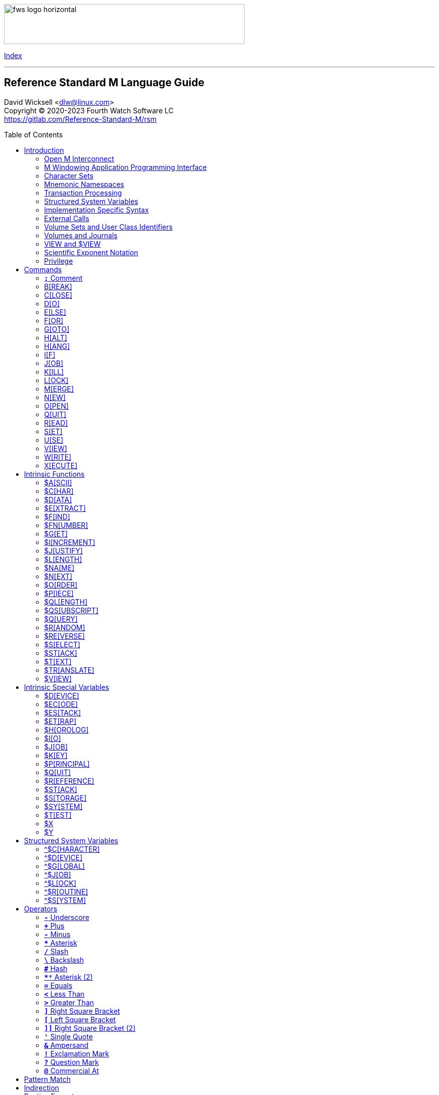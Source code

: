:source-highlighter: highlight.js
:highlightjs-languages: cos
:toc: macro
:toclevels: 2

[role="left"]
image:https://www.fourthwatchsoftware.com/images/fws-logo-horizontal.png[caption
="Fourth Watch Software Logo", width="480", height="80"]

[role="right"]
link:index.adoc[Index]

'''

[discrete]
== Reference Standard M Language Guide

David Wicksell <dlw@linux.com> +
Copyright © 2020-2023 Fourth Watch Software LC +
https://gitlab.com/Reference-Standard-M/rsm

toc::[]

== Introduction

This guide provides documentation of the M language elements implemented in
Reference Standard M [RSM] and their relation to the ANSI/MDC X11.1-1995
(ISO/IEC 11756:1999) M Programming Language standard.

=== Open M Interconnect

The ANSI/MDC X11.2-1995 (ISO/IEC 15851:1999) Open M Interconnect [OMI]
communication protocol has not yet been implemented.

=== M Windowing Application Programming Interface

The ANSI/MDC X11.6-1995 (ISO/IEC 15852:1999) M Windowing Application Programming
Interface [MWAPI] has not yet been implemented.

=== Character Sets

Currently, the only supported character set is the M character set, based on
ASCII (ANSI X3.4-1990). The only difference is with its collation, which sorts
canonical numeric strings before ASCII NUL, and after the empty string. Support
for Unicode, via the UTF-8 encoding, is planned for the future.

=== Mnemonic Namespaces

The Terminal Device Control Mnemonics (ANSI X3.64-1979 R1990) binding has been
implemented as a mnemonic namespace, written in M. It is provided by the
included vendor utility routine `%X364`, found in `utils.rsm`, and must be
loaded in to the database in order to use it. You can enable it on your current
I/O terminal device with the `USE` command (e.g., `use $io::"%X364"`).

=== Transaction Processing

Transaction processing has not yet been implemented.

=== Structured System Variables

All the Structured System Variables from the standard are implemented in RSM
(i.e., `^$CHARACTER`, `^$DEVICE`, `^$GLOBAL`, `^$JOB`, `^$LOCK`, `^$ROUTINE`,
and `^$SYSTEM`). However, `^$CHARACTER` isn't particularly useful at this time,
since RSM only supports the M character set.

=== Implementation Specific Syntax

No `Z` commands, `$Z` functions, `$Z` variables, or `^$Z` system variables have
yet been implemented, except for the `$ZBP` intrinsic variable, used to store
current debugging breakpoints.

=== External Calls

User-written external calls [XCalls] are not currently supported; however,
several external calls have been provided as native implementations -- see
link:xcall.adoc[External Call Interface].

=== Volume Sets and User Class Identifiers

RSM currently supports only one volume (database file) per volume set, though
that will change in the future. Each volume is created with an initial manager
UCI [User Class Identifier], which is named `MGR` by default, but which can be
named at volume creation with the `-e` option. Each volume can also contain up
to a total of 63 UCIs, including the default manager UCI.

=== Volumes and Journals

RSM currently supports only one after-image journal file per volume, used to
facilitate forward recovery from a backup file and to provide a higher degree of
data durability. Support for before-image journaling is planned for the future.

=== VIEW and $VIEW

The `VIEW` command and the `$VIEW` function are used exclusively for the
examination and modification of database blocks, stored in global buffers in
shared memory. Database corruption can occur if you change block contents and do
not know what you are doing, so extreme care is advised.

=== Scientific Exponent Notation

Scientific exponent notation using the '`E`' form of numbers is enabled by
default (i.e., `+"2E3"` equals 2000 not 2). Scientific notation support may be
turned off with `set ^$system("eok")=0` as a privileged user (see below).

=== Privilege

The use of the term '`privilege`' in this document means either that the command
is in a library [manager] routine (one beginning with a `%`), or the user is
privileged in the underlying operating environment. A privileged user refers to
either the user who started the RSM environment, the '`root`' user, or a user
that's a member of a group that's allowed to become the '`root`' user.

IMPORTANT: Currently any user may create or edit a library routine

== Commands

IMPORTANT: Commands without an argument must be followed by two or more spaces

NOTE: M commands are case-insensitive, and have a short and long form, denoted
with square bracket notation

=== `*;*` Comment

Add comments to source code.

==== Condition

Not applicable.

==== Arguments

Not applicable.

==== Usage

Everything from the `;` to the end of the current line, inclusive, is ignored.
When the `;` is in the first column, the entire line is ignored and does not
affect the line level (number of dots), nor is it included in the bytecode.

==== Standard

Mostly complies, but the standard does not permit a `;` in the first column.

==== Examples

[source,cos]
----
; This is a comment
----

=== B[REAK]

Stops execution of current process for debugging until signaled.

==== Condition

Valid truth-value expression.

==== Arguments

Break specifier (see below).

NOTE: Argument indirection is not permitted

==== Usage

Suspends execution until receipt of a signal. The signal is `QUIT` as `BREAK`
effectively runs as an `XECUTE` or `DO` command (adding a level to the stack).

The break specifier may be one of the following:

[%autowidth]
.B[REAK] Usage
|===
| Specifier                     | Description

| `BREAK "_breakref_:"`         | Set simple breakpoint
| `BREAK "_breakref_:__code__"` | Set breakpoint with handler
| `BREAK ":__code__"`           | Set `QUIT` handler
| `BREAK "_breakref_"`          | Clear breakpoint
| `BREAK ":"`                   | Clear `QUIT` handler
| `BREAK ""`                    | Clear all breakpoints/handlers - stop debugger
| `BREAK`                       | Break here (in routine code or direct mode)
|===

Where _breakref_ is `[+_linenum_]^_routine_` and _code_ is valid M code that
will be executed when the _breakref_ is hit, or every time a `QUIT __n__` is
entered.

While stepping through code in the debugger, an argumentless `QUIT` will stop
the stepping, and execute the rest of the code until another breakpoint is
encountered. To turn off debugging completely, clear all the breakpoints in the
current routine. A `QUIT` may be followed by a positive integer to execute that
many commands (not lines) before breaking again.

The `$ZBP` array (case-sensitive), stores all the currently active breakpoints.
Its format is `$ZBP(_routine_,_linenumber_)`. You can `$ORDER` or `$QUERY`
through it to list current breakpoints, or you can use `WRITE` to dump the
contents of breakpoints or `QUIT` handler code, if set. There is also an
included vendor routine called `^%SHOWBP`, found in `utils.rsm`, which will list
all current breakpoints and handlers.

WARNING: Code entered in the debugger must be 255 characters or less

==== Standard

Complies, as the standard does not specify arguments or signals.

==== Examples

[source,cos]
----
break "+7^routine:do ^%debug" ; Break at line 7 of ^routine, and call ^debug
break "+3^routine:"           ; Set simple breakpoint at line 3 of ^routine
break "+1^routine"            ; Clear breakpoint on line 1 of ^routine
break ":do ^%debug"           ; Set up quit handler that fires after each step
break ""                      ; Turn off debugging, and clear all breakpoints
break                         ; Break here and make debugging active

; Loop through and display all the current breakpoints
set bp=$name($ZBP("")) for  set bp=$query(@bp) quit:bp=""  write bp,!

; Loop through and display all the current breakpoints in debug format
write "Breakpoints:",!
set (routine,line)=""
for  set routine=$order($ZBP(routine)) quit:routine=""  do
. for  set line=$order($ZBP(routine,line)) quit:line=""  do
. . write ?4,"+"_line_"^"_routine,!
----

=== C[LOSE]

Releases ownership of an I/O device.

==== Condition

Valid truth-value expression.

==== Arguments

List of channel numbers.

==== Usage

Relinquishes ownership of the specified channel. If the channel is not currently
open, the command is ignored. If the channel is current (i.e., `$IO` is equal to
_channel_) then `$IO` is set to 0.

NOTE: Closing channel 0 is always ignored

==== Standard

Complies exactly, as device parameters are implementation-specific in the standard.

==== Examples

[source,cos]
----
close 1,2 ; Close channels 1 and 2
----

See link:seqio.adoc[Sequential I/O Interface] for details on how to use `CLOSE`.

=== D[O]

Executes a subroutine (named or anonymous via a dotted-do block), then returns
control to the next command after the `DO`; for multiple arguments, each
subroutine is executed in turn.

==== Condition

Valid truth-value expression -- also valid on each argument.

==== Arguments

Zero or more `_entryref_[(_argumentlist_)][:__postcondition__]` where _entryref_
is of the form `_tag_[^_routine_]` or `^_routine_`.

==== Usage

An argumentless `DO` initiates execution of an inner block of lines, denoted by
leading dots that are one level deeper than the line the `DO` is on. `DO` with
arguments is a generalized call to a subroutine specified by _entryref_. The
line specified by _entryref_ must have a level of one (i.e., doesn't begin with
a dot). If the line specified by _entryref_ doesn't have a level of one, an
`M14` error is thrown. The argumentless form of `DO` also does a `new $test`
implicitly, while the form with arguments does not.

==== Standard

Complies exactly. The standard allows for an _entryref_ of the form
`_tag_+_offset_[^_routine_]`, which is enabled by default. As this is a
potential security risk, it may not be desirable to leave it on. This feature
may be turned off with `set ^$system("offok")=0` as a privileged user.

==== Examples

[source,cos]
----
do  ; Do the following block of code
. write "First line in the block",!
. write "Second line in the block",!

do tag,ext^routine,tag2(arg1) ; Various subroutine calls
----

=== E[LSE]

Execute the following commands if `$TEST` evaluates to false.

==== Condition

Not applicable.

==== Arguments

Not applicable.

==== Usage

Execute the remainder of the line, or the following dotted-do block, if `$TEST`
is equal to `0`. Otherwise, if the value of `$TEST` is equal to `1`, the
remainder of the line, or the following dotted-do block, is not executed.

==== Standard

Complies exactly.

==== Examples

[source,cos]
----
if 0 write "True!",!   ; This write command will not execute - $test=0
else  write "False!",! ; This write command will execute - $test=0
----

=== F[OR]

Execute commands repeatedly, until certain conditions are met; argumented form
sets the value of a variable, argumentless form does not.

==== Condition

Not applicable.

==== Arguments

A _<space>_ or `_localvariable_=_forparam(s)_`. A _forparam_ is either an
expression, or a range of the form `_start_[:__increment__[:__end__]]`, where
each of _start_, _increment_, and _end_ are integers. Argument indirection is
not permitted.

==== Usage

The scope of the `FOR` command begins with the next command on the current line
and extends to the end of the current line. In the case of a dotted-do block,
the scope of the `FOR` command is the dotted-do block. Any `FOR` loop may be
terminated by a `QUIT` or `GOTO` within the scope of the `FOR`. A `QUIT`
terminates the innermost `FOR` whose scope contains the `QUIT`. A `GOTO`
terminates all `FOR` commands in the line containing the `GOTO`. The `FOR`
conditional test is made before the scope is executed.

==== Standard

Complies exactly.

==== Examples

[source,cos]
----
for i=10:1:9 do something ; This will do nothing

; Execute following block until ok is true
set ok=0 for  do  quit:ok
. if ^global("okNode") set ok=1 quit
. do processReport^auditMan

for i=1:1:3,5,7:1:9 write i             ; Write out 1235789
for i=1:1 for j=1:1 do sub goto done:ok ; Process all i and j until ok true
----

=== G[OTO]

Transfer control to another line of code without use of the stack.

==== Condition

Valid truth-value expression -- also valid on each argument.

==== Arguments

One or more `_entryref_[:__postcondition__]` where _entryref_ is of the form
`_tag_[^_routine_]` or `^_routine_`.

==== Usage

The `GOTO` command is a generalized transfer of control. The line specified by
_entryref_ must have a level of one (i.e., doesn't begin with a dot), except
where the line specified has the same level as the line containing the `GOTO`
and both lines are in the same routine and there are no lines between the two
lines of a lower (numerically less) level, otherwise error `M45` occurs.

==== Standard

Complies exactly. The standard allows for an _entryref_ of the form
`_tag_+_offset_[^_routine_]`, which is enabled by default. As this is a
potential security risk, it may not be desirable to leave it on. This feature
may be turned off with `set ^$system("offok")=0` as a privileged user.

==== Examples

[source,cos]
----
goto done:ok,fail ; Dispatch to done or fail on ok flag
----

=== H[ALT]

Stop the currently executing process (M job).

==== Condition

Valid truth-value expression.

==== Arguments

Not applicable.

==== Usage

Execution of the process (M job) is terminated.

==== Standard

Complies exactly.

==== Examples

[source,cos]
----
halt ; Terminate the job
----

=== H[ANG]

Pause execution of the currently running process (M job) for a specified number
of seconds.

==== Condition

Valid truth-value expression.

==== Arguments

Numeric expression -- interpretated as a positive integer and using its floor.

==== Usage

If the numeric expression is greater than zero, execution is suspended for that
number of seconds, otherwise the current time slice is surrendered.

==== Standard

Mostly complies, however a `hang 0` gives up the current timeslice to the OS
process scheduler, rather than doing nothing.

==== Examples

[source,cos]
----
hang 30   ; Wait for 30 seconds
hang 30.9 ; Behaves the same as hang 30
hang 0    ; Give up the current timeslice to the OS process scheduler
hang -5   ; Behaves the same as hang 0
----

=== I[F]

Execute the following commands if the argument expression evaluates to true;
sets `$TEST` to whether the `IF` succeeded.

==== Condition

Not applicable.

==== Arguments

Zero or more valid truth-value expressions.

==== Usage

Each _tve_ is evaluated in order. If true, `$TEST` is set to 1 and execution
continues. If false, `$TEST` is set to 0 and execution of the current line
terminates. The argumentless form is equivalent to `if $test`.

==== Standard

Complies exactly.

==== Examples

[source,cos]
----
if a=b,c=d goto tag ; Dispatch to tag when a=b and c=d
----

=== J[OB]

Starts a new process (M job) that begins execution at the specified line of
code.

==== Condition

Valid truth-value expression.

==== Arguments

List of `_entryref_[(_argumentlist_)][::__timeout__]` where _entryref_ is of the
form `_tag_^[_routine_]` or `^_routine_`.

==== Usage

The `JOB` command attempts to start another M job. If the _argumentlist_ is
present, it may not contain arguments called '`by-reference`', (doing so results
in an `M40` error), and must not contain more arguments than are defined in the
_entryref_. If _timeout_ is present, the condition reported by `$TEST` is the
success of initiating the process, as the `JOB` command always succeeds. If no
_timeout_ is present, `$TEST` is unchanged and the current process is suspended
until the other process has been successfully initiated.

NOTE: If a _timeout_ is present, `$TEST` is always set to `1`

==== Standard

Complies exactly, as process parameters are implementation-specific in the standard.

==== Examples

[source,cos]
----
job int^routine("param1") ; Start background job
----

=== K[ILL]

Deletes specified variables, and all their array descendants.

==== Condition

Valid truth-value expression.

==== Arguments

A _<space>_ or _variablelist_ or `(_local-variablelist_)`.

==== Usage

With no arguments, make all current local variables undefined. With variable
list, make all listed variables and their descendants undefined. With bracketed
local variable list, make all local variables (unsubscripted) except those
listed and their descendants undefined.

==== Standard

Complies exactly.

==== Examples

[source,cos]
----
kill (a,b)        ; Remove all local variables except a and b
kill ^database(1) ; Remove ^database(1) and its descendants
----

=== L[OCK]

Create, or remove, an advisory lock (normal or incremental) on a name.

==== Condition

Valid truth-value expression.

==== Arguments

Zero or more _nrefs_, optionally prefixed with a plus (`+`) or minus (`-`).
With no arguments, `LOCK` releases all currently active locks. An _nref_ is a
valid M local or global variable name. `LOCK` followed by one or more _nrefs_
may be optionally followed by a `:__timeout__`, which is a positive integer or
zero.

==== Usage

`LOCK` provides a generalized interlock facility. Execution of a `LOCK` is not
affected by, nor does it directly affect, the state or value of any local or
global variable, or the state of the naked indicator. Its use is not required to
access globals, nor does its use inhibit other processes from accessing globals.
It is an interlocking mechanism whose use depends on programmers establishing
and following conventions, and is therefore advisory in nature.

==== Standard

Complies exactly.

==== Examples

[source,cos]
----
lock +^database(1) ; Acquire an incremental lock
lock +^database(1) ; Increment the lock
lock +^journal(0)  ; Acquire another lock (does not release any locks)
lock -^database(1) ; Decrement the lock
lock -^database(1) ; Release the lock
lock ^patient      ; Acquire a lock
lock ^user         ; Acquire another lock (releases previous lock)
lock               ; Releases all locks
----

=== M[ERGE]

Copies the value and all array descendants from one variable to another
variable.

==== Condition

Valid truth-value expression.

==== Arguments

List of `_variable1_=_variable2_`.

==== Usage

Copy _variable2_ and its descendants into _variable1_. If _variable1_ is a
descendant of _variable2_ or _variable2_ is a descendant of _variable1_, then
error (`M19`) occurs.

==== Standard

Complies exactly.

==== Examples

[source,cos]
----
merge ^database(1)=local ; Save our data in the database
----

=== N[EW]

Saves and temporarily removes locals and their array descendants, and restores
them when the block of code ends.

==== Condition

Valid truth-value expression.

==== Arguments

A _<space>_ or _local-variablelist_ or `(_local-variablelist_)`.

==== Usage

With no arguments, make all current local variables undefined. With a variable
list, make all listed variables and their descendants undefined. With bracketed
local variable list, make all local variables and their descendants undefined,
except those listed. Variables may not be subscripted variables (i.e., only the
top level may be specified), however, `new A` also ``NEW``s all descendants of
`A`. At the next `QUIT` at this level, all variables referenced by this command
are restored to their previous state.

Additionally, the following intrinsic special variables may be ``NEW``ed:

[%autowidth]
.N[EW] ISVs
|===
| ISV       | Action when ``NEW``ed

| `$ESTACK` | Value set to zero
| `$ETRAP`  | Value is unchanged
|===

==== Standard

Complies exactly.

==== Examples

[source,cos]
----
new       ; Save all local variables
new (a,b) ; Save all local variables except a and b
new a,b   ; Save a and b
----

=== O[PEN]

Acquires ownership of an I/O device.

==== Condition

Valid truth-value expression.

==== Arguments

List of `_channel_:(_device_:__mode__)[:__timeout__[:__namespace__]]`.

==== Usage

Obtain ownership of a device or file. The _channel_ is from 1 to 63 inclusive
(channel 0 is the principal device, and is always open). The _device_ is the
device or file that is being opened. The _mode_ describes how to open the device
or file in that channel. One and only one second parameter must be supplied. It
may be supplied in full or abbreviated form, and is case-insensitive.

[%autowidth]
.O[PEN] Parameters
|===
| First Parameter    | Second Parameter

| _/directory/file_  | `"R[EAD]"`\|`"W[RITE]"`\|`"A[PPEND]"`\|`"I[O]"`
| _host.domain port_ | `"T[CPIP][6]"`\|`"U[DPIP][6]"`
| _port_             | `"S[ERVER][6][=_int_]"`\|`"TCPSERVER[6][=_int_]"`
| _port_             | `"US[6]"`\|`"UDPSERVER[6]"`
| _/directory/pipe_  | `"P[IPE]"`\|`"N[EWPIPE]"`
| _/dev/device_      | `"R[EAD]"`\|`"W[RITE]"`\|`"I[O]"`
|===

IMPORTANT: If you open a file in `IO` mode (read-write), it will set the file
pointer to the beginning of the file

==== Standard

Complies exactly.

==== Examples

[source,cos]
----
open 1:("/home/user/data.txt":"write") close 1 ; Delete the file
open 2:("80":"server=4") use 2 read job        ; Setup a TCP server (4 jobs)
----

See link:seqio.adoc[Sequential I/O Interface] for details on how to use `OPEN`.

=== Q[UIT]

Ends the current process level and returns a value; argumentless quit ends the
current process level without returning a value

==== Condition

Valid truth-value expression.

==== Arguments

A _<space>_ or _value_.

==== Usage

Terminate the scope of a `FOR` -- no arguments permitted. Terminate a subroutine
invoked with `DO` -- no arguments permitted. Terminate an extrinisic function
and return a value.

==== Standard

Complies exactly.

==== Examples

[source,cos]
----
quit:ok     ; Quit when done
quit result ; Return the result
----

=== R[EAD]

Gets input from the current I/O device and puts the response in the specified
variables.

==== Condition

Valid truth-value expression.

==== Arguments

List of `_readargument_`, which is one of the following:

* string literal
* format command
* `_variable_[#_count_][:__timeout__]`
* `*_variable_[:__timeout__]`

==== Usage

When `_readargument_` is either '`string literal`' or '`format command,`' the
`READ` command first cancels any pending read-ahead buffered by the device, then
functions as a `WRITE` command.

When `pass:[#]_count_` is present, that is the maximum number of characters that
will be read into the specified _variable_ before the read is terminated. Note
that the `pass:[#]_count_` form does not restrict the number of characters that
may be read into the `$KEY` intrinsic variable.

If `:__timeout__` is specified, `$TEST` is set to `0` and `$KEY` is set to `""`
(null) if the read terminated because of expiration of specified time, or `1`
otherwise. In any case, the _variable_ contains all characters received prior to
the _timeout_.

`$X` and `$Y` are changed by all characters read that are echoed as though they
had been written using `WRITE`.

When the `*_variable_` form is used, the ASCII value of the first character read
is returned in _variable_ and `$KEY` is set to `""` (null) unless escape
processing is on and an _<escape>_ [`$CHAR(27)`] key is received, then
_variable_ is given a value of `0` and `$KEY` contains the escape sequence. If a
timeout expired then _variable_ is equal to `-1`. `$X` and `$Y` are unchanged by
this form and any key pressed does not echo on a terminal device.

==== Standard

Mostly complies, with the exception of the vague areas in the standard and the
use of character transforms which aren't implemented.

==== Examples

[source,cos]
----
read !,"Answer: ",ans:10 ; Give them 10 seconds to answer and store it in ans
----

See link:seqio.adoc[Sequential I/O Interface] for details on how to use `READ`.

=== S[ET]

Puts values into variables.

==== Condition

Valid truth-value expression.

==== Arguments

List of `_destination_=_source_` or
`[(_destination1_[,_destination2_...)]]=_source_`, where _source_ is an
expression, and _destination_ (or `_destination1_,_destination2_...`) is one of:

* _variable_
* `$ECODE`
* `$ETRAP`
* `$EXTRACT(_variable_[,_begin_[,_end_]])`
* `$KEY`
* `$PIECE(_variable_,_delim_[,_begin_[,_end_]])`
* `$X`
* `$Y`

==== Usage

Assign a value to a variable or substitute new value into piece(s) or character
position(s) of variable.

==== Standard

Does not fully comply with the standard. It evaluates the expression on the
right-hand side of the '`=`' before it evaluates the subscripts on the left-hand
side of the '`=`'. It supports expression indirection, which is a non-standard
extension.

==== Examples

[source,cos]
----
set $etrap="do ^%error"     ; Setup the error trap
set $piece(list,",",5)=date ; Update date in list piece 5
----

=== U[SE]

Changes the current device from the list of I/O devices owned by the current
process.

==== Condition

Valid truth-value expression.

==== Arguments

List of `_channel_[:(_param1_[:__param2__...])[:__namespace__]]`.

==== Usage

Make an owned device current for input and/or output.

Valid parameters (passed as strings) by file/socket/pipe/device class type are:

[%autowidth]
.U[SE] Parameters
|===
| Parameter                      | Valid Class Types | Description

| `DELETE=NONE|BACK|DELETE|BOTH` | Character Device  | Setup key(s) for DELETE
| `DISCONNECT`                   | TCP Socket Server | Disconnect the client
| `[NO]CONTROLC`                 | Principal Device  | Control-C processing
| `[NO]CONTROLT`                 | Principal Device  | Control-T processing
| `[NO]ECHO`                     | Character Device  | Echo processing
| `[NO]ESCAPE`                   | Character Device  | Escape processing
| `OUTPUT=$CHAR(_n_[,...])`      | All               | Output `!` sequence (6)
| `TERMINATOR=$CHAR(_n_[,...])`  | All               | Input/read terminators
|===

IMPORTANT: `TERMINATOR` arguments must be ASCII characters [0-127]

NOTE: `"TERMINATOR="_$CHAR(13,10)` means that the following is placed in `$KEY`
not returned in the data

==== Standard

Complies with the exception of the vague areas in the standard, and the name of
the `"%X364"` mnemonic space is non-standard.

==== Examples

[source,cos]
----
use term read *chk:0 use file                      ; See if user has hit a key
use 0:("terminator="_$char(1,5,7,13):"nocontrolc") ; Set terminators, disable ^C
----

See link:seqio.adoc[Sequential I/O Interface] for details on how to use `USE`.

=== V[IEW]

Adds, or removes, disk blocks to, or from, the view buffer.

==== Condition

Valid truth-value expression.

==== Arguments

A `_channel_:__offset__`.

Where _channel_ is minus (`-`) volume number (i.e., `-1` only currently),
_offset_ is the block number to read, `0` to free the view buffer, or minus
(`-`) block number to write previously read block.

==== Usage

Read and write disk data in an open view channel buffer.

NOTE: The volume should be write locked before using `VIEW`

==== Standard

As the standard is so vague, nearly anything complies exactly.

==== Examples

[source,cos]
----
view -1:1 ; Get the global directory for the manager UCI
----

=== W[RITE]

Formats and outputs values to the current I/O device.

==== Condition

Valid truth-value expression.

==== Arguments

List of _writeargument_.

Where _writeargument_ is one of the following:

* Format character string
** `#` -> Carrige return, page feed combination
** `!` -> Carrige return, linefeed combination, or specified output terminators
** `?_n_` -> Tab to character position _n_ (left most position is `0`)
** `/_cmd_[(_params_)]` -> Provide device specific control [X3.64]
* `_expr_` -> Any valid M expression
* `*_intexpr_` -> Output the ASCII character (`_intexpr_#256`)

==== Usage

Output characters to the current output device.

`$X` and `$Y` are altered as follows:

[%autowidth]
.W[RITE] Usage
|===
| Character Type         | Description

| Graphic [ASCII 32-126] | Increment `$X`
| Backspace              | Decrement `$X` to a minimum of `0`
| Line feed              | Increment `$Y`
| Carriage return        | `$X` -> `0`
| Form feed              | `$X` -> `0`, `$Y` -> `0`
|===

NOTE: `write *_intexpr_` does not alter `$X` or `$Y`

==== Standard

Complies exactly.

==== Examples

[source,cos]
----
write "Heading",! ; Output Heading to display
----

See link:seqio.adoc[Sequential I/O Interface] for details on how to use `WRITE`.

=== X[ECUTE]

Interprets and executes a string as M code.

==== Condition

Valid truth-value expression -- also valid on each argument.

==== Arguments

List of expressions.

==== Usage

Executing M code which arises from the process of expression evaluation. Each
argument is treated as a `DO` label where label defines a virtual line in the
current routine that looks like label argument-content and is followed by a line
consisting simply of space `QUIT`.

==== Standard

Complies exactly.

==== Examples

[source,cos]
----
xecute "write ""x is 1""":x=1,"write ""x is not 1""":x-1 ; Run string as M code
----

== Intrinsic Functions

NOTE: Intrinsic functions are case-insensitive, and have a short and long form,
denoted with square bracket notation

=== $A[SCII]

ASCII code corresponding to one character in a string.

==== Format

`$ASCII(_expr_[,_int_])`

==== Returns

The ASCII code of the _int_ character in the string. The default for _int_ is
`1`, and if the character doesn't exist, it returns `-1`.

==== Standard

Complies exactly.

==== Examples

[source,cos]
----
write $ascii("ABC",2) ; -> 66
----

=== $C[HAR]

Characters corresponding to a list of ASCII codes.

==== Format

`$CHAR(_int1_[,_int2_[,_int3_...]])`

==== Returns

A string made up of characters whose ASCII codes are `_int1_,_int2_,_int3_...`
If the value of any _int_ is less than `0` or greater than `255` then that _int_
is represented in the output string by nothing (e.g., `$CHAR(-1,256) -> ""`).

==== Standard

Complies exactly using the ASCII character set.

==== Examples

[source,cos]
----
write $char(65,66,-1,67) ; -> "ABC"
----

=== $D[ATA]

Number indicating whether a variable is defined or has nodes.

==== Format

`$DATA(_var_)`

==== Returns

[%autowidth]
.$D[ATA] Returns
|===
| Value | Description

| 0     | _var_ is undefined
| 1     | _var_ is defined but has no descendants
| 10    | _var_ is undefined but has descendants
| 11    | _var_ is defined and has descendants
|===

==== Standard

Complies exactly.

==== Examples

[source,cos]
----
set A(1)=42 write $data(A)               ; -> 10
set A="forty-two",A(1)=42 write $data(A) ; -> 11
----

=== $E[XTRACT]

Returns one or more characters from a string.

==== Format

`$EXTRACT(_expr_[,_start_[,_stop_]])` +
Where the default for _start_ is `1` and the default for _stop_ is _start_.

==== Returns

Characters from positions _start_ through _stop_ of expression.

NOTE: May also be used as the destination for the `SET` command

==== Standard

Complies exactly.

==== Examples

[source,cos]
----
write $extract("ABCD",-1,2) ; -> "AB"
----

=== $F[IND]

Position of character following left-most occurrence of substring in a string.

==== Format

`$FIND(_expr1_,_expr2_[,_int_])`

==== Returns

Commencing at character position _int_ (default `1`) returns the character
position immediately to the right of the first occurrence of _expr2_ in _expr1_.
Specifically, `$FIND("anything","")` returns `1`. If _expr2_ is not found in
_expr1_, it returns `0`.

==== Standard

Complies exactly.

==== Examples

[source,cos]
----
write $find("ABCDEF","CD") ; -> 5
----

=== $FN[UMBER]

Number formatted according to codes.

==== Format

`$FNUMBER(_numexp_,_code_[,_int_])` +
Where code is zero or more of the following:

[%autowidth]
.$FN[UMBER] Format
|===
| Code        | Description

| `P` or `p`  | Surround negative numbers with parentheses, positive with spaces
| `T` or `t`  | Format with trailing sign or (if suppressed) space
| `,` (comma) | Insert a comma every three significant digits
| `+` (plus)  | Force a plus sign on positive values
| `-` (minus) | Suppress the minus sign on negative values
|===

NOTE: `P` may not be used with `T`, `+` (plus), or `-` (minus) [`$ECODE="M2"`]

==== Returns

Returns _numexp_ edited as per code rounded to _int_ decimal places if _int_ is
specified.

==== Standard

Complies exactly.

==== Examples

[source,cos]
----
write $fnumber(1234.567,"T+,",2) ; -> 1,234.57+
----

=== $G[ET]

Returns the value of a variable, or a default value if variable is not defined.

==== Format

`$GET(_var_[,_expr_])`

==== Returns

The value of _var_ if defined, else _expr_ (default null). Note _expr_ (if
specified) is always evaluated.

==== Standard

Complies exactly.

==== Examples

[source,cos]
----
write $get(^DATABASE(1),"Undefined") ; -> "Undefined" if $data(^DATABASE(1))#2=0
----

=== $I[NCREMENT]

Atomically increments or decrements the value of a variable, by a specified
number (default 1).

==== Format

`$INCREMENT(_var_[,_numexpr_])`

==== Returns

The value of _var_ after being incremented or decremented.

==== Standard

This is not in the current standard, but is implemented by most other M
implementations, and will likely be added to the next standard.

==== Examples

[source,cos]
----
set value=500
write $increment(value)     ; -> 501
write value                 ; -> 501
set value="Not a number"
write $increment(value,-35) ; -> -35
write value                 ; -> -35
----

=== $J[USTIFY]

Right justify a string in a field of spaces.

==== Format

`$JUSTIFY(_expr_,_int1_[,_int2_])`

==== Returns

The _expr_ space padded on the left to a length of _int1_ characters. If _int2_
is specified, _expr_ is first rounded to _int2_ decimal places.

==== Standard

Complies exactly.

==== Examples

[source,cos]
----
write $justify("ABC",5)  ; -> "  ABC"
write $justify(.456,6,2) ; -> "  0.46"
----

=== $L[ENGTH]

Returns the length of a string, measured in characters or pieces.

==== Format

`$LENGTH(_expr1_[,_expr2_])`

==== Returns

If _expr2_ is specified, returns the number plus one of the non-overlapping
occurrences of _expr2_ in _expr1_ or if _expr2_ is the empty string returns
zero. If _expr2_ is not specified, returns a count of characters in _expr1_.

==== Standard

Complies exactly.

==== Examples

[source,cos]
----
write $length("ABC")             ; -> 3
write $length("ABC,DEF,GHI",",") ; -> 3
----

=== $NA[ME]

Evaluated name of a variable with some, all, or no subscripts; such a string is
called a name value.

==== Format

`$NAME(_var_[,_int_])`

==== Returns

If _int_ is unspecified or greater than the number of subscripts in _var_,
return full name of _var_. If _int_ is less than zero, throw error `M39`. If
_int_ is one return name of unsubscripted _var_; otherwise, return _var_ name
and _int_ subscripts up to total number.

==== Standard

Complies exactly.

==== Examples

[source,cos]
----
write $name(A(1,2,3),0)                  ; -> "A"
set %=$data(^A(1,2,3)) write $name(^(6)) ; -> ^A(1,2,6)
----

=== $N[EXT]

Next subscript in a specified array.

==== Format

`$NEXT(_subscriptedvar_)`

==== Returns

The next element at the specified level. The empty string may be specified as a
seed. The collating sequence used is the M collating sequence. Unlike `$ORDER`,
when `$NEXT` has no element to return, it will return a `-1`, which conflicts
with the actual element of `-1`.

==== Standard

This is not in the current standard, as it was removed from a previous standard.
However, it is still used in some M code, so it is enabled by default. This
feature may be turned off with `set ^$system("$nextok")=0` as a privileged user.

==== Examples

[source,cos]
----
kill A set A(1,2)="",A(1,4)="" ; Create A array
write $next(A(1,""))           ; -> 2
write $next(A(1,2))            ; -> 4
write $next(A(1,4))            ; -> -1
----

=== $O[RDER]

Next or previous subscript in a specified array.

==== Format

`$ORDER(_subscriptedvar_[,_int_])` +
Where _int_ must be `1` or `-1`.

==== Returns

The next (_int_ = `1` or not specified) or previous (_int_ = `-1`) element at
the specified level. The empty string may be specified as a seed. The collating
sequence used is the M collating sequence. When `$ORDER` has no element to
return, it will return the empty string (`""`).

==== Standard

Complies exactly using the M collating sequence.

==== Examples

[source,cos]
----
kill A set A(1,2)="",A(1,4)="" ; Create A array
write $order(A(1,""))          ; -> 2
write $order(A(1,""),1)        ; -> 4
write $order(A(1,2))           ; -> 4
write $order(A(1,4),-1)        ; -> 2
write $order(A(1,4))           ; -> ""
----

=== $P[IECE]

Partitions a string into pieces based on a delimiter, and returns some of those
pieces.

==== Format

`$PIECE(_expr1_,_expr2_[,_int1_[,_int2_]])` +
Where _int1_ defaults to `1` and _int2_ defaults to _int1_.

==== Returns

Returns the substring of _expr1_ bounded by but not including the _int1_ to
_int2_ occurrence of _expr2_ in _expr1_.

NOTE: May also be used as the destination for the `SET` command

==== Standard

Complies exactly.

==== Examples

[source,cos]
----
write $piece("ABC,DE,FG,H,I",",",2,4) ; -> "DE,FG,H"
----

=== $QL[ENGTH]

Number of subscripts in a variable name, passed as a name value.

==== Format

`$QLENGTH(_nameexpr_)` +
Where _nameexpr_ evaluates to the name of a variable.

==== Returns

Returns the number of subscripts in the name.

==== Standard

Complies exactly.

==== Examples

[source,cos]
----
write $qlength("A(3)")           ; -> 1
write $qlength($name(^A(1,2,3))) ; -> 3
----

=== $QS[UBSCRIPT]

Specified part (name, environment, or a subscript) of a variable name, passed as
a name value.

==== Format

`$QSUBSCRIPT(_nameexpr_,_int_)` +
Where _nameexpr_ evaluates to the name of a variable.

==== Returns

If _int_ is equal to `-1`, then it returns the environment if provided. If _int_
is equal to `0`, then it returns the unsubscripted variable name. Otherwise, it
returns the _int_ subscript if it exists.

==== Standard

Complies exactly.

==== Examples

[source,cos]
----
write $qsubscript("^ABC(1,6,2)",2) ; -> 6
----

=== $Q[UERY]

Next subscripted variable name in array, returned as a name value.

==== Format

`$QUERY(_var_[,_int_])` +
Where _int_ must be `1` or `-1`.

==== Returns

The next (_int_ = `1` or not specified) or previous (_int_ = `-1`) record in the
database or local variable table. The use of this function causes the naked
indicator to point at _var_. The returned value will include an environment
value only if the original specification did. When `$QUERY` has no record to
return, it will return the empty string (`""`).

==== Standard

Mostly complies with two exceptions. First, the standard does not allow the
second argument. Second, the standard states, "`The use of this function causes
the naked indicator and `$REFERENCE` to become empty.`" This has not been done,
instead, RSM follows the behavior of `$ORDER` on this point.

==== Examples

[source,cos]
----
kill A set A(4,3)="" ; Create A array
write $query(A)      ; -> "A(4,3)"
write $query(A(4,3)) ; -> ""
----

=== $R[ANDOM]

Random integer uniformly distributed over an interval between 0 and
`_intargument_-1`, inclusive.

==== Format

`$RANDOM(_intargument_)` +
Where _int_ is not less than one (`$ECODE` = `M3` if _int_ < `1`).

==== Returns

Returns a random number in the range `0` to `_intargument_-1`.

==== Standard

Complies exactly.

==== Examples

[source,cos]
----
write $random(1) ; -> 0
----

=== $RE[VERSE]

Returns the characters of a string in reverse order.

==== Format

`$REVERSE(_expr_)`

==== Returns

The _expr_ in the reverse order.

==== Standard

Complies exactly.

==== Examples

[source,cos]
----
write $reverse("ABC") ; -> "CBA"
----

=== $S[ELECT]

Returns the value corresponding to first true condition of list, evaluated left
to right.

==== Format

`$SELECT(_tve1_:__expr1__[,_tve2_:__expr2__...])` +
Where _tve1_ and _tve2_ are truth value expressions.

==== Returns

The _expr_ where _tve_ is the first true _tve_, otherwise error `M4`.

==== Standard

Complies exactly.

==== Examples

[source,cos]
----
kill A write $select($data(A):1,1:4) ; -> 4
----

=== $ST[ACK]

Information about how a level of the process stack was created, what code is
executing at that level, and what errors have accumulated there.

==== Format

`$STACK(_int_[,_code_])` +
Where _int_ is `-1`, `0`, `1` to `$STACK(-1)` and _code_ is `"PLACE"`,
`"MCODE"`, or `"ECODE"` (case-insensitive).

==== Returns

* `$STACK(-1)` -> Largest `$STACK(_int_)` value which returns a non-empty string
* `$STACK(0)` -> Implementation specific value indicating how process was
started (`RUN` or `JOB`)

* `$STACK(_int_)` -> How process stack level was created (`DO`, `XECUTE`, `$$`
or error code like `,M6,`) +
Where _int_ is `1` to `$STACK(-1)`

While _int_ is zero or greater, the following codes may be used:

* `"ECODE"` -> List of error codes added at this level, delimited by commas
* `"MCODE"` -> Source line of code identified by `"PLACE"` below
* `"PLACE"` -> Location of a command at this stack level as follows:

** If _int_ is not equal to `$STACK` and `$STACK(_int_,"ECODE")` is empty, the
last command executed

** If _int_ is equal to `$STACK` and `$STACK(_int_,"ECODE")` is empty, the
currently executing command

** If `$STACK(_int_,"ECODE")` is not empty, the last command to start execution
while `$STACK(_int_,"ECODE")` was empty

==== Standard

Complies exactly.

==== Examples

[source,cos]
----
write $stack(1) ; -> "DO"
----

=== $T[EXT]

Returns a line of code from a routine.

==== Format

`$TEXT(_entryref_)` +
Where _entryref_ is `_tag_[^_routine_]` or `+_offset_[^_routine_]` and
`_routine_` defaults to the current routine.

==== Returns

The content of the specified line of the source routine. Specifically
`$TEXT(+_offset_^_routine_)` is equivalent to `^$ROUTINE(_routine_,_offset_)`.
The exception to this is `+0` returns the routine name.

==== Standard

Complies exactly.

==== Examples

[source,cos]
----
write $text(+0^ROUTINE) ; -> "ROUTINE"
write $text(+0)         ; -> Current routine name
----

=== $TR[ANSLATE]

A translation of a string, in which certain characters are removed or replaced.

==== Format

`$TRANSLATE(_expr1_,_expr2_[,_expr3_])`

==== Returns

A string resulting from _expr1_ with each character contained in _expr2_ removed
and replaced with the character in the same position in _expr3_ if provided.

==== Standard

Complies exactly.

==== Examples

[source,cos]
----
write $translate("ABCDEF","FED","*$") ; -> "ABC$*"
----

=== $V[IEW]

Returns, or changes, disk blocks from, or in, the view buffer.

==== Format

`$VIEW(_channel_,_offset_[,_size_[,_data_]])`

==== Returns

Block data for a '`read`' or `""` (null) for a '`write`'. A '`write`' is done
when _data_ is provided. If size is `1` (default), `2`, or `4` the data is an
integer, otherwise it's a string.

==== Standard

As the standard is so vague, anything complies exactly.

==== Examples

[source,cos]
----
write $view(-1,44,2) ; -> Index for first key in block
----

== Intrinsic Special Variables

NOTE: Intrinsic special variables are case-insensitive, and have a short and
long form, denoted with square bracket notation

=== $D[EVICE]

The status of the current device.

==== Returns

`0,_devicetype_,_deviceinfo_` or `1,_errorcode_,_errortext_`

If piece one is `0`, returns a description of the channel device in piece three
(i.e., file/device name or IP address and port), and the type in piece two where
the type number indicates:

1. Disk file
2. Socket device (TCP or UDP)
3. Named pipe (FIFO)
4. Character device (terminal, printer, etc.)

If piece one is `1`, returns an error code in piece two, and a string
representing the device error in piece three.

==== Standard

Mostly complies, except it may not be set.

==== Examples

[source,cos]
----
write $device ; -> "0,2,127.0.0.1 80"
write $device ; -> "0,2,::1 8080"
----

=== $EC[ODE]

The error status.

==== Returns

Null or all current M errors surrounded (and delimited) with commas.

==== Standard

Complies exactly.

==== Examples

[source,cos]
----
write $ecode ; -> ""
----

=== $ES[TACK]

User-controlled stack level indicator.

==== Returns

Additional job stack levels since last `new $estack`. May be ``NEW``ed.

==== Standard

Complies exactly.

==== Examples

[source,cos]
----
write $estack ; -> 0
----

=== $ET[RAP]

The error trap.

==== Returns

The M code to execute in the event of an error. May be ``NEW``ed and set.

==== Standard

Complies exactly.

==== Examples

[source,cos]
----
write $etrap ; -> "do ^%error"
----

=== $H[OROLOG]

The current datetime.

==== Returns

The number of days since 31 Dec 1840, a comma, the number of seconds since
midnight.

==== Standard

Complies exactly.

==== Examples

[source,cos]
----
write $horolog ; -> "57623,29373" (Wednesday 07 Oct 1998 08:09:33)
----

=== $I[O]

The current I/O channel.

==== Returns

The current I/O channel number.

==== Standard

Complies exactly.

==== Examples

[source,cos]
----
write $io ; -> 0
----

=== $J[OB]

The current job number.

==== Returns

Process/Job Identification Number (Note, this is not the OS PID).

==== Standard

Complies exactly.

==== Examples

[source,cos]
----
write $job ; -> 1
----

=== $K[EY]

The read terminator sequence.

==== Returns

Control sequence which terminated the last read from the current device. May be
set. End-of-file (EOF) is indicated by a `$KEY` value of `$CHAR(255)`.

==== Standard

Complies exactly.

==== Examples

[source,cos]
----
write $key ; -> $char(27,91,65) (the <up-arrow> key)
write $key ; -> $char(255) (EOF)
----

=== $P[RINCIPAL]

The principal device.

==== Returns

The principal I/O device (if any).

==== Standard

Complies exactly (always returns `0`).

==== Examples

[source,cos]
----
write $principal ; -> 0
----

=== $Q[UIT]

The type of the last `QUIT`.

==== Returns

Returns `1` if the current level was invoked as an extrinsic function, otherwise
returns `0`.

==== Standard

Complies exactly.

==== Examples

[source,cos]
----
write $quit ; -> 0
----

=== $R[EFERENCE]

The last global reference.

==== Returns

The name of the global variable that defined the current value of the "`naked
indicator,`" or is empty when the "`naked indicator`" is currently undefined.

==== Standard

This is not defined in the standard, though it is referenced there.

==== Examples

[source,cos]
----
write $reference ; -> ""
----

=== $ST[ACK]

The current stack level.

==== Returns

Returns the current level of the process stack.

==== Standard

Complies exactly.

==== Examples

[source,cos]
----
write $stack ; -> 0
----

=== $S[TORAGE]

The free space in the symbol table.

==== Returns

Number of free slots left for unique variable names in the symbol table,
regardless of how many characters each variable uses.

==== Standard

Does not comply exactly, as the standard specifies that it returns the number of
characters of free space remaining.

==== Examples

[source,cos]
----
write $storage ; -> 3072
----

=== $SY[STEM]

==== Returns

A string of the form `_v_,_s_` where _v_ is an integer value allocated by the
MDC to an implementer (RSM is 50) and _s_ is defined by that implementer in such
a way as to be able to be unique for all the implementer's systems.

==== Standard

Complies exactly, assuming that it really is unique.

==== Examples

[source,cos]
----
write $system ; -> "50,Reference Standard M V<major>.<minor>.<patch> for ..."
----

=== $T[EST]

The status of the last conditional or timeout.

==== Returns

Returns `1` if the last `IF`, `OPEN`, `LOCK`, `JOB`, or `READ` with timeout was
successful, otherwise returns `0`.

==== Standard

Complies exactly.

==== Examples

[source,cos]
----
write $test ; -> 0
----

=== $X

The horizontal cursor position.

==== Returns

Approximate horizontal position of the cursor on the current device, it can be
set.

==== Standard

Complies exactly.

==== Examples

[source,cos]
----
write $x ; -> 0
----

=== $Y

The vertical cursor position.

==== Returns

Approximate vertical position of the cursor on the current device; it can be
set.

==== Standard

Complies exactly.

==== Examples

[source,cos]
----
write $y ; -> 0
----

== Structured System Variables

NOTE: SSV names are case-insensitive, and have a short and long form, denoted
with square bracket notation

`$QUERY` will not work on any SSV, while `$ORDER` and `$DATA` will work on
specific nodes within each SSV. `MERGE` will not work on any SSV except for
`^$ROUTINE`, both to compile a routine into `^$ROUTINE`, and to take a copy
of a routine's source code, for local modification, before meging it back:

[source,cos]
----
merge ^$routine("routine")=utility($job,"routine")
merge utility($job,"routine")=^$routine("routine")
----

=== ^$C[HARACTER]

==== Format

`^$CHARACTER("M","COLLATE"|"IDENT")` +
`^$CHARACTER("M","INPUT"|"OUTPUT","M")`

==== Usage

Provides a list of all the suppported character sets (currently only M), and
information about their collation, legal identifiers, and input/output
transformations between them. `^$CHARACTER` is read-only at this time.

NOTE: All nodes are case-insensitive

==== Action

This SSV may be used as the source of any M command, but may not be used as the
destination.

==== Standard

Mostly complies; but doesn't provide a lot of usefulness with only the M
character set, and doesn't provide a "PATCODE" node or algorithm.

==== Examples

[source,cos]
----
write ^$character("m","collate")    ; -> "" - empty string for M collation
write ^$character("m","ident")      ; -> "" - empty string for M identifiers
write ^$character("m","input","m")  ; -> "" - empty string for no transformation
write ^$character("m","output","m") ; -> "" - empty string for no transformation
----

=== ^$D[EVICE]

==== Format

`^$DEVICE(_channel_[,"$X"|"$Y"|"CHARACTER"|"FD"])` +
`^$DEVICE(_channel_[,"MODE"|"NAME"|"NAMESPACE"|"REMOTE"|"TYPE"])` +
`^$DEVICE(_channel_[,"OPTIONS","DELETE"|"ECHO"|"ESCAPE"|"OUTPUT"|"TERMINATOR"])`

==== Usage

Provides a list of all the currently open device channels in the job. `$ORDER`
may be used for the device channel. Stores per-device information about a number
of device characteristics. `^$DEVICE` is read-only at this time.

NOTE: The `^$DEVICE` subscripts listed below are case-insensitive

The following second level (and higher) subscripts are also provided:

[%autowidth]
.^$DEVICE Usage
|===
| Subscripts               | Contains

| `"$X"`                   | Current horizontal cursor position
| `"$Y"`                   | Current vertical cursor position
| `"CHARACTER"`            | Always returns "M"
| `"FD"`                   | Operating system file descriptor
| `"MODE"`                 | Current I/O mode of the device
| `"NAME"`                 | Device/file/pipe name or local port
| `"NAMESPACE"`            | Mnemonic namespace routine name
| `"OPTIONS","DELETE"`     | Which keys are delete characters
| `"OPTIONS","ECHO"`       | Whether input keys are echoed
| `"OPTIONS","ESCAPE"`     | Whether escape processing is on
| `"OPTIONS","OUTPUT"`     | The output sequence when using `write !`
| `"OPTIONS","TERMINATOR"` | The read terminator characters [ASCII]
| `"REMOTE"`               | Remote host and port
| `"TYPE"`                 | Type of device or file
|===

==== Action

This SSV may be used as the source of any M command, but may not be used as the
destination.

==== Standard

Complies exactly, as most nodes are implementation-specific in the standard.

==== Examples

[source,cos]
----
write ^$device(1,"$x")        ; horizontal cursor position
write ^$device(1,"$y")        ; vertical cursor position
write ^$device(1,"character") ; "M" - the only supported character set
write ^$device(1,"fd")        ; operating system file descriptor
write ^$device(1,"mode")      ; either "PRINCIPAL", "WRITE", "READ", "APPEND",
                              ; "IO", "TCPIP", "SERVER", "NOFORK", "FORKED",
                              ; "PIPE", or "NEWPIPE"
write ^$device(1,"name")      ; operating system device or file name
write ^$device(1,"namespace") ; mnemonic device routine name
write ^$device(1,"type")      ; either "1,FILE", "2,SOCKET", "3,PIPE", or
                              ; "4,TERMINAL", or "4,CHARACTER"

; List all open devices in this job
set dev="" for  set dev=$order(^$device(dev)) quit:dev=""  write dev,!
----

=== ^$G[LOBAL]

==== Format

`^$GLOBAL(_global_[,"CHARACTER"|"COLLATE"|"JOURNAL"])`

==== Usage

Provides a list of all globals in a UCI. `$ORDER` may be used for the global
variable name. Stores per-global information about journaling and character sets
as well.

[%autowidth]
.^$GLOBAL Usage
|===
| Subscripts             | Contains                              | Settable

| `_global_`             | Top pointer block number of _global_  | No
| `"$GLOBAL"`            | Global directory block number for UCI | No
| `_global_,"CHARACTER"` | Always returns "M"                    | No
| `_global_,"COLLATE"`   | Always returns ""                     | No
| `_global_,"JOURNAL"`   | Returns whether to journal _global_   | Yes
| `"$GLOBAL","JOURNAL"`  | Returns the default journal action    | Yes
|===

NOTE: While the name of a global is case-sensitive, including `$GLOBAL`, the
`"CHARACTER"`, `"COLLATE"`, and `"JOURNAL"` subscripts are case-insenstive

==== Action

This SSV may be used as the source of any M command, but may not be used as the
destination except that `^$GLOBAL(_global_,"JOURNAL")` may be set with a
truth-value expression.

==== Standard

Mostly complies, but provides more functionality than in the standard.

==== Examples

[source,cos]
----
write ^$global("RSM")             ; -> block number of "RSM" global root
write ^$global("RSM","character") ; -> "M" - the only supported character set
write ^$global("RSM","collate")   ; -> ""  - empty string - default M collation
write ^$global("RSM","journal")   ; -> 1|0 - whether ^RSM journaling is on

; List all globals in this UCI
set gvn="" for  set gvn=$order(^$global(gvn)) quit:gvn=""  write gvn,!
----

=== ^$J[OB]

==== Format

`^$JOB`
`^$JOB(_jobnum_[,_opt_...])`

==== Usage

Provides a list of all jobs in the environment. This SSV exists once for each
environment and is assumed to be in UCI number 1, volume 1. `^$JOB` returns the
maximum permitted number of jobs in this environment. `$ORDER` may be used on
the job number only; it returns the job numbers of currently active jobs only.

The following second level (and higher) subscripts are also provided:

NOTE: The `^$JOB` subscripts listed below are case-insensitive

[%autowidth]
.^$JOB Usage
|===
| Subscripts                 | Contains                         | Settable

| `"$IO"`                    | Current channel number           | No
| `"$IO",_channel_`          | Name of device/file on channel   | No
| `"$REFERENCE"`             | As for `$REFERENCE`              | No
| `"$STACK"`                 | As for `$STACK`                  | No
| `"$STACK",_level_`         | As for `$STACK(_level_)`         | No
| `"$STACK",_level_,"ECODE"` | As for `$STACK(_level_,"ECODE")` | No
| `"$STACK",_level_,"MCODE"` | As for `$STACK(_level_,"MCODE")` | No
| `"$STACK",_level_,"PLACE"` | As for `$STACK(_level_,"PLACE")` | No
| `"CHARACTER"`              | Always returns "M"               | No
| `"COMMANDS"`               | Number of commands executed      | No
| `"GLOBAL"`                 | Global environment (UCI #)       | Current job
| `"GLOBAL_VOL"`             | Global environment (VOL #)       | Current job
| `"GREFS"`                  | Number of global references      | No
| `"LOCK"`                   | Lock environment (UCI #)         | Current job
| `"LOCK_VOL"`               | Lock environment (VOL #)         | Current job
| `"OWNER"`                  | OS process owner name            | No
| `"OWNER_ID"`               | OS process owner UID             | Privilege
| `"PID"`                    | OS process ID                    | No
| `"PRECISION"`              | Current numeric precision        | Current job
| `"PRIORITY"`               | Current process priority         | Privilege
| `"PRIV"`                   | Current process privilege        | Privilege
| `"PROCESS_START"`          | `$HOROLOG` when process started  | No
| `"ROUTINE"`                | Routine environment (UCI #)      | Current job
| `"ROUTINE_NAME"`           | Routine name                     | No
| `"ROUTINE_VOL"`            | Routine environment (VOL #)      | Current job
|===

==== Action

This SSV may be used as the source of any M command and a `^$JOB(_jobnum_)` node
may be killed by a privileged user or process.

NOTE: A `kill ^$job` is a signal to shutdown the environment

==== Standard

Mostly complies, but provides more functionality than in the standard.

==== Examples

[source,cos]
----
; Write last global reference and current routine line source for job JN
write ^$job(JN,"$reference"),!,^$job(JN,"$stack",^$job(JN,"$stack"),"mcode"),!

kill ^$job(104) ; Stop job number 104
kill ^$job      ; Shutdown the system
----

=== ^$L[OCK]

==== Format

`^$LOCK(_lockref_)`

==== Usage

Provides a list of all locks held in a UCI.

==== Action

This SSV may be used as the source of any M command and may be killed by
privileged jobs.

==== Standard

The standard is too vague to say.

==== Examples

[source,cos]
----
; Returns the owning job number, a comma, and then the lock count
write ^$lock("^lock") ; -> "1,2"

; List all locks
set L="" for  set L=$order(^$lock(L)) quit:L=""  write ^$lock(L),?10,L,!
----

=== ^$R[OUTINE]

==== Format

`^$ROUTINE(_routine_,0|_linenum_)`

==== Usage

Provides storage for all routines in a UCI as:

* `^$ROUTINE(_routine_,0)` ; -> _bytecode_
* `^$ROUTINE(_routine_,_linenum_)` ; -> _source_
* `^$ROUTINE(_routine_,"CHARACTER")` ; -> "M"

==== Action

This SSV may be used as the source of any M command and may be merged and killed
by privileged jobs. Note that a `MERGE` to `^$ROUTINE` must be from a suitable
source -- this re-stores the routine source and compiles it into
`^$ROUTINE(_routine_,0)`. `$ORDER` is available on the _routine_ names, `merge
pass:[^]$routine(_routine_)=^$routine(_routine_)` may be used to re-compile a
routine, and `^$ROUTINE(_routine_,"CHARACTER")` will return "M".

==== Standard

Mostly complies, but provides more functionality than in the standard.

==== Examples

[source,cos]
----
merge utility($job,"routine")=^$routine("routine")       ; local copy of source
set utility($job,"routine",1)="routine ; A test routine" ; change a source line
merge ^$routine("routine")=utility($job,"routine")       ; recompile routine
----

=== ^$S[YSTEM]

==== Format

`^$SYSTEM(_opt1_[,_opt2_...])`

==== Usage

Provides system specific data (e.g., database statistics).

[%autowidth]
.^$SYSTEM Usage
|===
| Subscripts                        | Contains                    | Settable

| `"$NEXTOK"`                       | On/Off `$NEXT`              | Privilege
| `"BIG_ENDIAN"`                    | Hardware endianness         | No
| `"CHARACTER"`                     | Always returns "M"          | No
| `"EOK"`                           | On/Off exponent notation    | Privilege
| `"NAME_LENGTH"`                   | Length of all names         | No
| `"OFFOK"`                         | On/Off `DO/GOTO/JOB` offset | Privilege
| `"PRECISION"`                     | Default numeric precision   | Privilege
| `"STRING_MAX"`                    | Maximum size of strings     | No
| `"TRANTAB",_num_`                 | `_to=from_` (global maps)   | Privilege
| `"VOL",_vol_,"BLKALLOC"`          | Block allocations           | No
| `"VOL",_vol_,"BLKDEALL"`          | Block deallocations         | No
| `"VOL",_vol_,"BLKREORG"`          | Block reorganizations       | No
| `"VOL",_vol_,"BLOCK"`             | Block size in volume        | No
| `"VOL",_vol_,"DBDAT"`             | Global ``$DATA``s           | No
| `"VOL",_vol_,"DBGET"`             | Global gets                 | No
| `"VOL",_vol_,"DBKIL"`             | Global kills                | No
| `"VOL",_vol_,"DBORD"`             | Global ``$ORDER``s          | No
| `"VOL",_vol_,"DBQRY"`             | Global ``$QUERY``s          | No
| `"VOL",_vol_,"DBSET"`             | Global sets                 | No
| `"VOL",_vol_,"DISKERRORS"`        | Daemon write errors         | No
| `"VOL",_vol_,"FILE"`              | File name of volume         | Mount volume
| `"VOL",_vol_,"FREE"`              | Free blocks in volume       | No
| `"VOL",_vol_,"HEADER"`            | Header block size (volume)  | No
| `"VOL",_vol_,"JOURNAL_AVAILABLE"` | Current journal status      | No
| `"VOL",_vol_,"JOURNAL_FILE"`      | Journal file path (volume)  | Single user
| `"VOL",_vol_,"JOURNAL_REQUESTED"` | Enable/Disable journaling   | Privilege
| `"VOL",_vol_,"JOURNAL_SIZE"`      | Journal file size (volume)  | 0 truncates
| `"VOL",_vol_,"LASTOK"`            | Search last successes       | No
| `"VOL",_vol_,"LASTTRY"`           | Search last tries           | No
| `"VOL",_vol_,"LOGRD"`             | Logical block reads         | No
| `"VOL",_vol_,"LOGWT"`             | Logical block writes        | No
| `"VOL",_vol_,"PHYRD"`             | Physical block reads        | No
| `"VOL",_vol_,"PHYWT"`             | Physical block writes       | No
| `"VOL",_vol_,"NAME"`              | Name of volume              | Single user
| `"VOL",_vol_,"SIZE"`              | Size of volume in blocks    | Single user
| `"VOL",_vol_,"UCI",_uci_`         | Environment (UCI) name      | Create UCI
| `"VOL",_vol_,"WRITELOCK"`         | Write lock status (volume)  | Yes (0 or 1)
|===

==== Action

This SSV may be set and killed by privileged jobs where indicated. `$ORDER` is
available for `^$SYSTEM("VOL",_vol_)` and `^$SYSTEM("VOL",_vol_,"UCI",_uci_)`.

==== Standard

Does not conform, though the standard is vague.

==== Examples

[source,cos]
----
write ^$system("vol",1,"dbget")     ; Print database get statistics
set ^$system("vol",1,"uci",2)="DEV" ; Create UCI environment
----

== Operators

NOTE: All M operations are parsed in a strict left-to-right order; parentheses
may be used to alter this order

[source,cos]
----
write 1+2*3   ; -> 9
write 1+(2*3) ; -> 7
----

=== `*-*` Underscore

==== Usage

String concatenation.

==== Standard

Complies exactly.

==== Examples

[source,cos]
----
write "A"_"B" ; -> "AB"
----

=== `*+*` Plus

==== Usage

Addition.

==== Standard

Complies exactly.

==== Examples

[source,cos]
----
write 1+1 ; -> 2
----

=== `*-*` Minus

==== Usage

Subtraction.

==== Standard

Complies exactly.

==== Examples

[source,cos]
----
write 4-3 ; -> 1
----

=== `***` Asterisk

==== Usage

Multiplication.

==== Standard

Complies exactly.

==== Examples

[source,cos]
----
write 2*2 ; -> 4
----

=== `*/*` Slash

==== Usage

Division.

==== Standard

Complies exactly.

==== Examples

[source,cos]
----
write 8/2 ; -> 4
----

=== `*\*` Backslash

==== Usage

Integer division.

==== Standard

Complies exactly.

==== Examples

[source,cos]
----
write 5\2 ; -> 2
----

=== `*#*` Hash

==== Usage

Modulo.

==== Standard

Complies exactly.

==== Examples

[source,cos]
----
write 5#2 ; -> 1
----

=== `****` Asterisk (2)

==== Usage

Exponentiation.

==== Standard

Complies exactly.

==== Examples

[source,cos]
----
write 3**2 ; -> 9
----

=== `*=*` Equals

==== Usage

Equality test.

==== Standard

Complies exactly.

==== Examples

[source,cos]
----
write 2=2 ; -> 1
----

=== `*<*` Less Than

==== Usage

Compare for less than.

==== Standard

Complies exactly.

==== Examples

[source,cos]
----
write 1<2 ; -> 1
----

=== `*>*` Greater Than

==== Usage

Compare for greater than.

==== Standard

Complies exactly.

==== Examples

[source,cos]
----
write 1>2 ; -> 0
----

=== `*]*` Right Square Bracket

==== Usage

Compare for follows.

==== Standard

Complies exactly.

==== Examples

[source,cos]
----
write "B"]"A" ; -> 1
----

=== `*[*` Left Square Bracket

==== Usage

Contains.

==== Standard

Complies exactly.

==== Examples

[source,cos]
----
write "ABC"["A" ; -> 1
----

=== `*]]*` Right Square Bracket (2)

==== Usage

Sorts after.

==== Standard

Complies exactly.

==== Examples

[source,cos]
----
write " "]]2 ; -> 1
----

=== `*'*` Single Quote

==== Usage

Logical not -- may be used with any relational operator.

==== Standard

Complies exactly.

==== Examples

[source,cos]
----
write '4 ; -> 0
----

=== `*&*` Ampersand

==== Usage

Logical and.

==== Standard

Complies exactly.

==== Examples

[source,cos]
----
write 4&0 ; -> 0
----

=== `*!*` Exclamation Mark

==== Usage

Logical or.

==== Standard

Complies exactly.

==== Examples

[source,cos]
----
write 4!0 ; -> 1
----

=== `*?*` Question Mark

==== Usage

Pattern match -- see the <<_pattern_match>> section for more details.

==== Standard

Complies exactly.

==== Examples

[source,cos]
----
write "ABC"?1.UNP ; -> 1
----

=== `*@*` Commercial At

==== Usage

Indirection -- see the <<_indirection>> section for more details.

==== Standard

Complies exactly.

==== Examples

[source,cos]
----
set A="B",@A=1 ; sets B to 1
----

== Pattern Match

[%autowidth]
.Pattern Match
|===
| Code | Class       | Valid Characters

| `E`  | Everything  | ASCII codes 0-255
| `A`  | Alphabetic  | A-Z, a-z
| `U`  | Uppercase   | A-Z
| `L`  | Lowercase   | a-z
| `N`  | Numeric     | 0-9
| `P`  | Punctuation | ASCII codes 32-47, 58-64, 91-96, 123-126
| `C`  | Control     | ASCII codes 0-31, 127-255
|      | Literal     | As specified
|===

A pattern is specified as a list of one or more _patternatoms_. A _patternatom_
consists of a minimum, dot, maximum (e.g., 1.3) and one or more codes, where at
least one of minimum, dot, maximum must be specified, and the default minimum is
zero and the default maximum is infinite. If the dot is not used then an exact
number of that _patternatom_ is required.

Alternation where a number of _patternatoms_ may be enclosed in parathenses
separated by commas indicates logical or of each specified _patternatom_ (e.g.,
2(1U,1N,1P) -> 2UNP).

== Indirection

There are two forms of indirection, name indirection and argument indirection.

Name indirection is where the name of a variable (or part of the name of a
variable) is replaced by _@indirect_ (or _@indirect@_).

[source,cos]
----
set A="ABC" write @A        ; Will write the contents of ABC
write @A@(1)                ; Will write the contents of ABC(1)
set A="ABC(2)" write @A@(1) ; Will write the contents of ABC(2,1)
----

Argument indirection is where one or more arguments are replaced by _@indirect_.

[source,cos]
----
set A="B=1,C=2" set @A ; Will assign 1 to B and 2 to C
----

NOTE: Argument indirection may not be used with the `BREAK`, `FOR`, and `VIEW`
commands

== Routine Format

A routine name is of the form `1"%".31AN` in UCI 1 only, or `1A.31AN` in any
UCI.

A routine source consists of one or more lines of the form:

`[_label_[_formallist_]]_<space>_[_levelindicator_][_command_][;__comment__]` +
or +
`;__comment__`

Where:

* _label_ is one of `1"%".31AN`, `1A.31AN`, or `1.32N`
* _formallist_ is `(_var1_[,_var2_[,_var3_...]])`
* _levelindicator_ is one or more dots (with zero or more optional spaces)
* _command_ is a valid M command including its arguments

After the first space additional spaces may be inserted for readability.
Everything in the line from (and including) the first unquoted `;` is a comment.

The routine source is stored at `^$ROUTINE(_routine_,_linenum_)=_source_`. The
compiled routine is stored at `^$ROUTINE(_routine_,0)=_bytecode_`. Where
_routine_ is the name of the routine, and _linenum_ is an integer greater than
`0`.

[role="right"]
link:index.adoc[Index]
